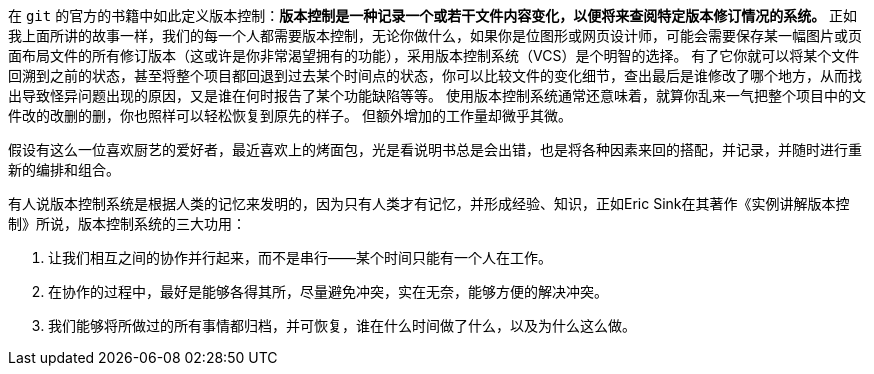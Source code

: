 在 `git` 的官方的书籍中如此定义版本控制：**版本控制是一种记录一个或若干文件内容变化，以便将来查阅特定版本修订情况的系统。** 正如我上面所讲的故事一样，我们的每一个人都需要版本控制，无论你做什么，如果你是位图形或网页设计师，可能会需要保存某一幅图片或页面布局文件的所有修订版本（这或许是你非常渴望拥有的功能），采用版本控制系统（VCS）是个明智的选择。 有了它你就可以将某个文件回溯到之前的状态，甚至将整个项目都回退到过去某个时间点的状态，你可以比较文件的变化细节，查出最后是谁修改了哪个地方，从而找出导致怪异问题出现的原因，又是谁在何时报告了某个功能缺陷等等。 使用版本控制系统通常还意味着，就算你乱来一气把整个项目中的文件改的改删的删，你也照样可以轻松恢复到原先的样子。 但额外增加的工作量却微乎其微。

假设有这么一位喜欢厨艺的爱好者，最近喜欢上的烤面包，光是看说明书总是会出错，也是将各种因素来回的搭配，并记录，并随时进行重新的编排和组合。

有人说版本控制系统是根据人类的记忆来发明的，因为只有人类才有记忆，并形成经验、知识，正如Eric Sink在其著作《实例讲解版本控制》所说，版本控制系统的三大功用：

1. 让我们相互之间的协作并行起来，而不是串行——某个时间只能有一个人在工作。
2. 在协作的过程中，最好是能够各得其所，尽量避免冲突，实在无奈，能够方便的解决冲突。
3. 我们能够将所做过的所有事情都归档，并可恢复，谁在什么时间做了什么，以及为什么这么做。
